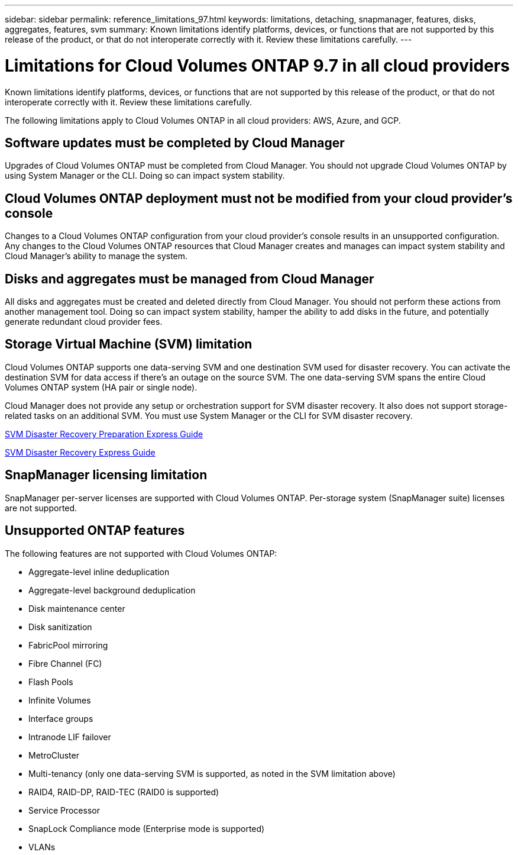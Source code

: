 ---
sidebar: sidebar
permalink: reference_limitations_97.html
keywords: limitations, detaching, snapmanager, features, disks, aggregates, features, svm
summary: Known limitations identify platforms, devices, or functions that are not supported by this release of the product, or that do not interoperate correctly with it. Review these limitations carefully.
---

= Limitations for Cloud Volumes ONTAP 9.7 in all cloud providers
:hardbreaks:
:nofooter:
:icons: font
:linkattrs:
:imagesdir: ./media/

[.lead]
Known limitations identify platforms, devices, or functions that are not supported by this release of the product, or that do not interoperate correctly with it. Review these limitations carefully.

The following limitations apply to Cloud Volumes ONTAP in all cloud providers: AWS, Azure, and GCP.

== Software updates must be completed by Cloud Manager

Upgrades of Cloud Volumes ONTAP must be completed from Cloud Manager. You should not upgrade Cloud Volumes ONTAP by using System Manager or the CLI. Doing so can impact system stability.

== Cloud Volumes ONTAP deployment must not be modified from your cloud provider’s console

Changes to a Cloud Volumes ONTAP configuration from your cloud provider's console results in an unsupported configuration. Any changes to the Cloud Volumes ONTAP resources that Cloud Manager creates and manages can impact system stability and Cloud Manager's ability to manage the system.

== Disks and aggregates must be managed from Cloud Manager

All disks and aggregates must be created and deleted directly from Cloud Manager. You should not perform these actions from another management tool. Doing so can impact system stability, hamper the ability to add disks in the future, and potentially generate redundant cloud provider fees.

== Storage Virtual Machine (SVM) limitation

Cloud Volumes ONTAP supports one data-serving SVM and one destination SVM used for disaster recovery. You can activate the destination SVM for data access if there’s an outage on the source SVM. The one data-serving SVM spans the entire Cloud Volumes ONTAP system (HA pair or single node).

Cloud Manager does not provide any setup or orchestration support for SVM disaster recovery. It also does not support storage-related tasks on an additional SVM. You must use System Manager or the CLI for SVM disaster recovery.

https://library.netapp.com/ecm/ecm_get_file/ECMLP2839856[SVM Disaster Recovery Preparation Express Guide^]

https://library.netapp.com/ecm/ecm_get_file/ECMLP2839857[SVM Disaster Recovery Express Guide^]

== SnapManager licensing limitation

SnapManager per-server licenses are supported with Cloud Volumes ONTAP. Per-storage system (SnapManager suite) licenses are not supported.

== Unsupported ONTAP features

The following features are not supported with Cloud Volumes ONTAP:

* Aggregate-level inline deduplication
* Aggregate-level background deduplication
* Disk maintenance center
* Disk sanitization
* FabricPool mirroring
* Fibre Channel (FC)
* Flash Pools
* Infinite Volumes
* Interface groups
* Intranode LIF failover
* MetroCluster
* Multi-tenancy (only one data-serving SVM is supported, as noted in the SVM limitation above)
* RAID4, RAID-DP, RAID-TEC (RAID0 is supported)
* Service Processor
* SnapLock Compliance mode (Enterprise mode is supported)
* VLANs
